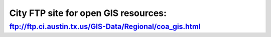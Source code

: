 =========================================================
City FTP site for open GIS resources:
=========================================================

`<ftp://ftp.ci.austin.tx.us/GIS-Data/Regional/coa_gis.html>`_
--------------------------------------------------------------

.. raw:: html

    <iframe width="600" height="371" seamless frameborder="0" scrolling="no"     src="https://docs.google.com/spreadsheets/d/1DTKII9EnuvYfalmIfOwY1qTZ_CWoOyYJo3REcyAT_gU/pubchart?oid=1073906105&amp;format=interactive"></iframe>
